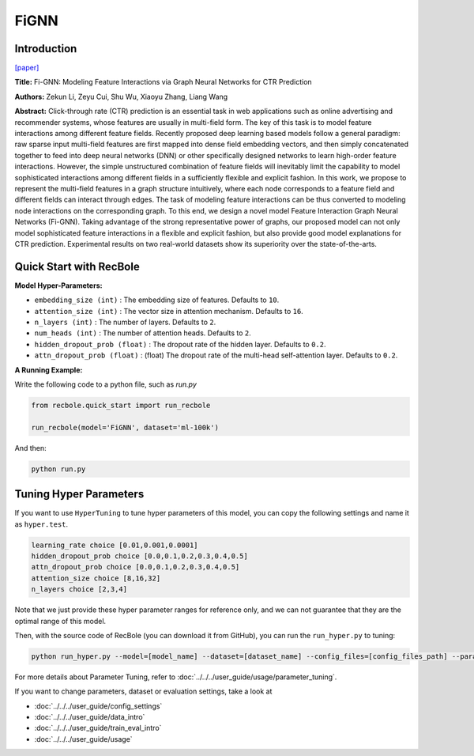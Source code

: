 FiGNN
===========

Introduction
---------------------

`[paper] <https://dl.acm.org/doi/10.1145/3357384.3357951>`_

**Title:** Fi-GNN: Modeling Feature Interactions via Graph Neural Networks for CTR Prediction

**Authors:** Zekun Li, Zeyu Cui, Shu Wu, Xiaoyu Zhang, Liang Wang

**Abstract:**  Click-through rate (CTR) prediction is an essential task in web applications such as online advertising and recommender systems, whose features are usually in multi-field form. The key of this task is to model feature interactions among different feature fields. Recently proposed deep learning based models follow a general paradigm: raw sparse input multi-field features are first mapped into dense field embedding vectors, and then simply concatenated together to feed into deep neural networks (DNN) or other specifically designed networks to learn high-order feature interactions. However, the simple unstructured combination of feature fields will inevitably limit the capability to model sophisticated interactions among different fields in a sufficiently flexible and explicit fashion. In this work, we propose to represent the multi-field features in a graph structure intuitively, where each node corresponds to a feature field and different fields can interact through edges. The task of modeling feature interactions can be thus converted to modeling node interactions on the corresponding graph. To this end, we design a novel model Feature Interaction Graph Neural Networks (Fi-GNN). Taking advantage of the strong representative power of graphs, our proposed model can not only model sophisticated feature interactions in a flexible and explicit fashion, but also provide good model explanations for CTR prediction. Experimental results on two real-world datasets show its superiority over the state-of-the-arts.

.. image:: ../../../asset/fignn.png
    :width: 500
    :align: center

Quick Start with RecBole
-------------------------

**Model Hyper-Parameters:**

- ``embedding_size (int)`` : The embedding size of features. Defaults to ``10``.
- ``attention_size (int)`` : The vector size in attention mechanism. Defaults to ``16``.
- ``n_layers (int)`` : The number of layers. Defaults to ``2``.
- ``num_heads (int)`` : The number of attention heads. Defaults to ``2``.
- ``hidden_dropout_prob (float)`` : The dropout rate of the hidden layer. Defaults to ``0.2``.
- ``attn_dropout_prob (float)`` : (float) The dropout rate of the multi-head self-attention layer. Defaults to ``0.2``.

**A Running Example:**

Write the following code to a python file, such as `run.py`

.. code:: python

   from recbole.quick_start import run_recbole

   run_recbole(model='FiGNN', dataset='ml-100k')

And then:

.. code:: bash

   python run.py

Tuning Hyper Parameters
-------------------------

If you want to use ``HyperTuning`` to tune hyper parameters of this model, you can copy the following settings and name it as ``hyper.test``.

.. code:: bash

   learning_rate choice [0.01,0.001,0.0001]
   hidden_dropout_prob choice [0.0,0.1,0.2,0.3,0.4,0.5]
   attn_dropout_prob choice [0.0,0.1,0.2,0.3,0.4,0.5]
   attention_size choice [8,16,32]
   n_layers choice [2,3,4]

Note that we just provide these hyper parameter ranges for reference only, and we can not guarantee that they are the optimal range of this model.

Then, with the source code of RecBole (you can download it from GitHub), you can run the ``run_hyper.py`` to tuning:

.. code:: bash

	python run_hyper.py --model=[model_name] --dataset=[dataset_name] --config_files=[config_files_path] --params_file=hyper.test

For more details about Parameter Tuning, refer to :doc:`../../../user_guide/usage/parameter_tuning`.


If you want to change parameters, dataset or evaluation settings, take a look at

- :doc:`../../../user_guide/config_settings`
- :doc:`../../../user_guide/data_intro`
- :doc:`../../../user_guide/train_eval_intro`
- :doc:`../../../user_guide/usage`